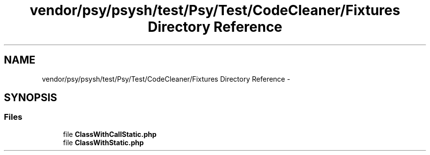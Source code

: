 .TH "vendor/psy/psysh/test/Psy/Test/CodeCleaner/Fixtures Directory Reference" 3 "Tue Apr 14 2015" "Version 1.0" "VirtualSCADA" \" -*- nroff -*-
.ad l
.nh
.SH NAME
vendor/psy/psysh/test/Psy/Test/CodeCleaner/Fixtures Directory Reference \- 
.SH SYNOPSIS
.br
.PP
.SS "Files"

.in +1c
.ti -1c
.RI "file \fBClassWithCallStatic\&.php\fP"
.br
.ti -1c
.RI "file \fBClassWithStatic\&.php\fP"
.br
.in -1c
